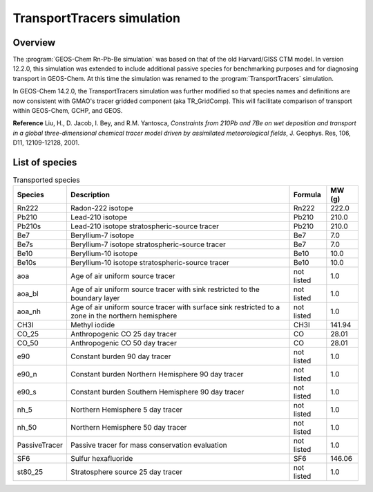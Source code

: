 .. _transport-sim:

###########################
TransportTracers simulation
###########################

.. _transport-sim-overview:

========
Overview
========

The :program:`GEOS-Chem Rn-Pb-Be simulation` was based on that of the
old Harvard/GISS CTM model.  In version 12.2.0, this simulation was
extended to include additional passive species for benchmarking purposes and for
diagnosing transport in GEOS-Chem. At this time the simulation was
renamed to the :program:`TransportTracers` simulation.

In GEOS-Chem 14.2.0, the TransportTracers simulation was further
modified so that species names and definitions are now consistent with
GMAO's tracer gridded component (aka TR_GridComp). This will
facilitate comparison of transport within GEOS-Chem, GCHP, and GEOS.

**Reference** Liu, H., D. Jacob, I. Bey, and R.M. Yantosca,
`Constraints from 210Pb and 7Be on wet deposition and transport in a
global three-dimensional chemical tracer model driven by assimilated
meteorological fields`, J. Geophys. Res, 106, D11, 12109-12128, 2001.

.. _transport-sim-species:

===============
List of species
===============

.. list-table:: Transported species
   :header-rows: 1
   :align: left

   * - Species
     - Description
     - Formula
     - MW (g)
   * - Rn222
     - Radon-222 isotope
     - Rn222
     - 222.0
   * - Pb210
     - Lead-210 isotope
     - Pb210
     - 210.0
   * - Pb210s
     - Lead-210 isotope stratospheric-source tracer
     - Pb210
     - 210.0
   * - Be7
     - Beryllium-7 isotope
     - Be7
     - 7.0
   * - Be7s
     - Beryllium-7 isotope stratospheric-source tracer
     - Be7
     - 7.0
   * - Be10
     - Beryllium-10 isotope
     - Be10
     - 10.0
   * - Be10s
     - Beryllium-10 isotope stratospheric-source tracer
     - Be10
     - 10.0
   * - aoa
     - Age of air uniform source tracer
     - not listed
     - 1.0
   * - aoa_bl
     - Age of air uniform source tracer with sink restricted to the boundary layer
     - not listed
     - 1.0
   * - aoa_nh
     - Age of air uniform source tracer with surface sink restricted to a zone in the northern hemisphere
     - not listed
     - 1.0
   * - CH3I
     - Methyl iodide
     - CH3I
     - 141.94
   * - CO_25
     - Anthropogenic CO 25 day tracer
     - CO
     - 28.01
   * - CO_50
     - Anthropogenic CO 50 day tracer
     - CO
     - 28.01
   * - e90
     - Constant burden 90 day tracer
     - not listed
     - 1.0
   * - e90_n
     - Constant burden Northern Hemisphere 90 day tracer
     - not listed
     - 1.0
   * - e90_s
     - Constant burden Southern Hemisphere 90 day tracer
     - not listed
     - 1.0
   * - nh_5
     - Northern Hemisphere 5 day tracer
     - not listed
     - 1.0
   * - nh_50
     - Northern Hemisphere 50 day tracer
     - not listed
     - 1.0
   * - PassiveTracer
     - Passive tracer for mass conservation evaluation
     - not listed
     - 1.0
   * - SF6
     - Sulfur hexafluoride
     - SF6
     - 146.06
   * - st80_25
     - Stratosphere source 25 day tracer
     - not listed
     - 1.0
